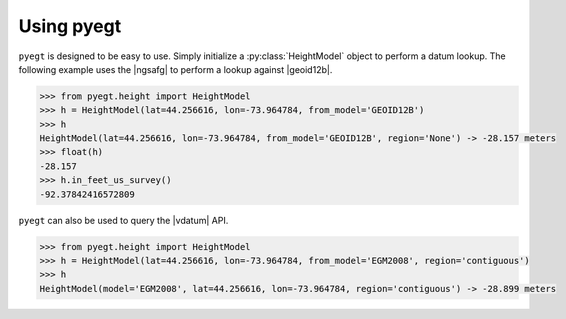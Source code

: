 .. |geoid12b| raw:: html

   <a href="https://www.ngs.noaa.gov/GEOID/GEOID12B/" target="_blank">GEOID12B</a>

.. |ngsafg| raw:: html

   <a href="https://www.ngs.noaa.gov/web_services/geoid.shtml" target="_blank">NOAA NGS API for Geoid</a>

.. |vdatum| raw:: html

   <a href="https://vdatum.noaa.gov/docs/services.html" target="_blank">VDatum API</a>

Using pyegt
#####################################

``pyegt`` is designed to be easy to use.
Simply initialize a :py:class:`HeightModel` object to perform a datum lookup.
The following example uses the |ngsafg| to perform a lookup against
|geoid12b|.

.. code-block:: python

    >>> from pyegt.height import HeightModel
    >>> h = HeightModel(lat=44.256616, lon=-73.964784, from_model='GEOID12B')
    >>> h
    HeightModel(lat=44.256616, lon=-73.964784, from_model='GEOID12B', region='None') -> -28.157 meters
    >>> float(h)
    -28.157
    >>> h.in_feet_us_survey()
    -92.37842416572809

``pyegt`` can also be used to query the |vdatum| API. 

.. code-block:: python

    >>> from pyegt.height import HeightModel
    >>> h = HeightModel(lat=44.256616, lon=-73.964784, from_model='EGM2008', region='contiguous')
    >>> h
    HeightModel(model='EGM2008', lat=44.256616, lon=-73.964784, region='contiguous') -> -28.899 meters

.. note:

    The ``region`` argument must be supplied for VDatum queries.
    If it is not supplied by the user, it will default to ``"contiguous"``.

.. note:

    VDatum and NGS geoid APIs are highly functional API software.
    ``pyegt`` is a wrapper that does not utilize all of their functionality.
    Its sole function is to perform lookups of ellipsoid height at
    specific locations on geoid and tidal models.
